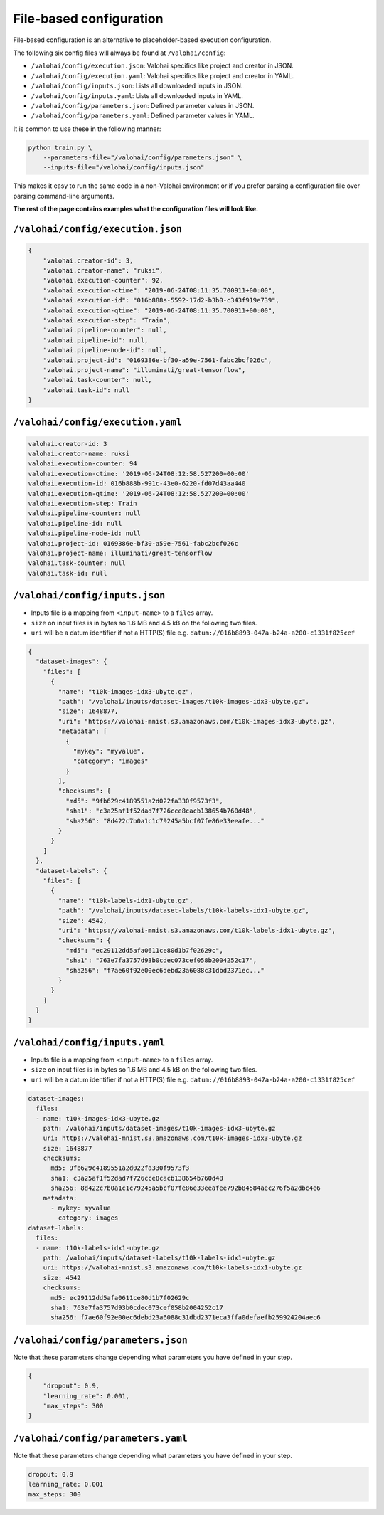 .. meta::
    :description: If you wish to parse runtime configuration from files instead of command-line parameters, use /valohai/config.

File-based configuration
========================

File-based configuration is an alternative to placeholder-based execution configuration.

The following six config files will always be found at ``/valohai/config``:

* ``/valohai/config/execution.json``: Valohai specifics like project and creator in JSON.
* ``/valohai/config/execution.yaml``: Valohai specifics like project and creator in YAML.
* ``/valohai/config/inputs.json``: Lists all downloaded inputs in JSON.
* ``/valohai/config/inputs.yaml``: Lists all downloaded inputs in YAML.
* ``/valohai/config/parameters.json``: Defined parameter values in JSON.
* ``/valohai/config/parameters.yaml``: Defined parameter values in YAML.

It is common to use these in the following manner:

.. code-block:: bash

    python train.py \
        --parameters-file="/valohai/config/parameters.json" \
        --inputs-file="/valohai/config/inputs.json"

This makes it easy to run the same code in a non-Valohai environment or if you prefer parsing a configuration file
over parsing command-line arguments.

**The rest of the page contains examples what the configuration files will look like.**

``/valohai/config/execution.json``
~~~~~~~~~~~~~~~~~~~~~~~~~~~~~~~~~~

.. code-block:: json

    {
        "valohai.creator-id": 3,
        "valohai.creator-name": "ruksi",
        "valohai.execution-counter": 92,
        "valohai.execution-ctime": "2019-06-24T08:11:35.700911+00:00",
        "valohai.execution-id": "016b888a-5592-17d2-b3b0-c343f919e739",
        "valohai.execution-qtime": "2019-06-24T08:11:35.700911+00:00",
        "valohai.execution-step": "Train",
        "valohai.pipeline-counter": null,
        "valohai.pipeline-id": null,
        "valohai.pipeline-node-id": null,
        "valohai.project-id": "0169386e-bf30-a59e-7561-fabc2bcf026c",
        "valohai.project-name": "illuminati/great-tensorflow",
        "valohai.task-counter": null,
        "valohai.task-id": null
    }

``/valohai/config/execution.yaml``
~~~~~~~~~~~~~~~~~~~~~~~~~~~~~~~~~~

.. code-block:: yaml

    valohai.creator-id: 3
    valohai.creator-name: ruksi
    valohai.execution-counter: 94
    valohai.execution-ctime: '2019-06-24T08:12:58.527200+00:00'
    valohai.execution-id: 016b888b-991c-43e0-6220-fd07d43aa440
    valohai.execution-qtime: '2019-06-24T08:12:58.527200+00:00'
    valohai.execution-step: Train
    valohai.pipeline-counter: null
    valohai.pipeline-id: null
    valohai.pipeline-node-id: null
    valohai.project-id: 0169386e-bf30-a59e-7561-fabc2bcf026c
    valohai.project-name: illuminati/great-tensorflow
    valohai.task-counter: null
    valohai.task-id: null

``/valohai/config/inputs.json``
~~~~~~~~~~~~~~~~~~~~~~~~~~~~~~~

* Inputs file is a mapping from ``<input-name>`` to a ``files`` array.
* ``size`` on input files is in bytes so 1.6 MB and 4.5 kB on the following two files.
* ``uri`` will be a datum identifier if not a HTTP(S) file e.g. ``datum://016b8893-047a-b24a-a200-c1331f825cef``

.. code-block:: json

    {
      "dataset-images": {
        "files": [
          {
            "name": "t10k-images-idx3-ubyte.gz",
            "path": "/valohai/inputs/dataset-images/t10k-images-idx3-ubyte.gz",
            "size": 1648877,
            "uri": "https://valohai-mnist.s3.amazonaws.com/t10k-images-idx3-ubyte.gz",
            "metadata": [
              {
                "mykey": "myvalue",
                "category": "images"
              }
            ],
            "checksums": {
              "md5": "9fb629c4189551a2d022fa330f9573f3",
              "sha1": "c3a25af1f52dad7f726cce8cacb138654b760d48",
              "sha256": "8d422c7b0a1c1c79245a5bcf07fe86e33eeafe..."
            }
          }
        ]
      },
      "dataset-labels": {
        "files": [
          {
            "name": "t10k-labels-idx1-ubyte.gz",
            "path": "/valohai/inputs/dataset-labels/t10k-labels-idx1-ubyte.gz",
            "size": 4542,
            "uri": "https://valohai-mnist.s3.amazonaws.com/t10k-labels-idx1-ubyte.gz",
            "checksums": {
              "md5": "ec29112dd5afa0611ce80d1b7f02629c",
              "sha1": "763e7fa3757d93b0cdec073cef058b2004252c17",
              "sha256": "f7ae60f92e00ec6debd23a6088c31dbd2371ec..."
            }
          }
        ]
      }
    }

``/valohai/config/inputs.yaml``
~~~~~~~~~~~~~~~~~~~~~~~~~~~~~~~

* Inputs file is a mapping from ``<input-name>`` to a ``files`` array.
* ``size`` on input files is in bytes so 1.6 MB and 4.5 kB on the following two files.
* ``uri`` will be a datum identifier if not a HTTP(S) file e.g. ``datum://016b8893-047a-b24a-a200-c1331f825cef``

.. code-block:: yaml

    dataset-images:
      files:
      - name: t10k-images-idx3-ubyte.gz
        path: /valohai/inputs/dataset-images/t10k-images-idx3-ubyte.gz
        uri: https://valohai-mnist.s3.amazonaws.com/t10k-images-idx3-ubyte.gz
        size: 1648877
        checksums:
          md5: 9fb629c4189551a2d022fa330f9573f3
          sha1: c3a25af1f52dad7f726cce8cacb138654b760d48
          sha256: 8d422c7b0a1c1c79245a5bcf07fe86e33eeafee792b84584aec276f5a2dbc4e6
        metadata:
          - mykey: myvalue
            category: images
    dataset-labels:
      files:
      - name: t10k-labels-idx1-ubyte.gz
        path: /valohai/inputs/dataset-labels/t10k-labels-idx1-ubyte.gz
        uri: https://valohai-mnist.s3.amazonaws.com/t10k-labels-idx1-ubyte.gz
        size: 4542
        checksums:
          md5: ec29112dd5afa0611ce80d1b7f02629c
          sha1: 763e7fa3757d93b0cdec073cef058b2004252c17
          sha256: f7ae60f92e00ec6debd23a6088c31dbd2371eca3ffa0defaefb259924204aec6

``/valohai/config/parameters.json``
~~~~~~~~~~~~~~~~~~~~~~~~~~~~~~~~~~~

Note that these parameters change depending what parameters you have defined in your step.

.. code-block:: json

    {
        "dropout": 0.9,
        "learning_rate": 0.001,
        "max_steps": 300
    }

``/valohai/config/parameters.yaml``
~~~~~~~~~~~~~~~~~~~~~~~~~~~~~~~~~~~

Note that these parameters change depending what parameters you have defined in your step.

.. code-block:: yaml

    dropout: 0.9
    learning_rate: 0.001
    max_steps: 300
